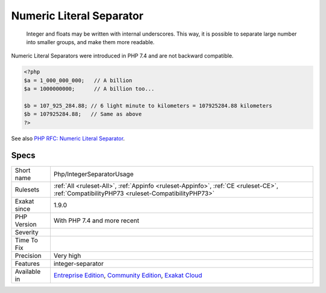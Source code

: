 .. _php-integerseparatorusage:

.. _numeric-literal-separator:

Numeric Literal Separator
+++++++++++++++++++++++++

  Integer and floats may be written with internal underscores. This way, it is possible to separate large number into smaller groups, and make them more readable.

Numeric Literal Separators were introduced in PHP 7.4 and are not backward compatible.


.. code-block:: php
   
   <?php
   $a = 1_000_000_000;   // A billion
   $a = 1000000000;      // A billion too...
   
   $b = 107_925_284.88;‬ // 6 light minute to kilometers = 107925284.88 kilometers
   $b = 107925284.88;‬   // Same as above
   ?>

See also `PHP RFC: Numeric Literal Separator <https://wiki.php.net/rfc/numeric_literal_separator>`_.


Specs
_____

+--------------+-----------------------------------------------------------------------------------------------------------------------------------------------------------------------------------------+
| Short name   | Php/IntegerSeparatorUsage                                                                                                                                                               |
+--------------+-----------------------------------------------------------------------------------------------------------------------------------------------------------------------------------------+
| Rulesets     | :ref:`All <ruleset-All>`, :ref:`Appinfo <ruleset-Appinfo>`, :ref:`CE <ruleset-CE>`, :ref:`CompatibilityPHP73 <ruleset-CompatibilityPHP73>`                                              |
+--------------+-----------------------------------------------------------------------------------------------------------------------------------------------------------------------------------------+
| Exakat since | 1.9.0                                                                                                                                                                                   |
+--------------+-----------------------------------------------------------------------------------------------------------------------------------------------------------------------------------------+
| PHP Version  | With PHP 7.4 and more recent                                                                                                                                                            |
+--------------+-----------------------------------------------------------------------------------------------------------------------------------------------------------------------------------------+
| Severity     |                                                                                                                                                                                         |
+--------------+-----------------------------------------------------------------------------------------------------------------------------------------------------------------------------------------+
| Time To Fix  |                                                                                                                                                                                         |
+--------------+-----------------------------------------------------------------------------------------------------------------------------------------------------------------------------------------+
| Precision    | Very high                                                                                                                                                                               |
+--------------+-----------------------------------------------------------------------------------------------------------------------------------------------------------------------------------------+
| Features     | integer-separator                                                                                                                                                                       |
+--------------+-----------------------------------------------------------------------------------------------------------------------------------------------------------------------------------------+
| Available in | `Entreprise Edition <https://www.exakat.io/entreprise-edition>`_, `Community Edition <https://www.exakat.io/community-edition>`_, `Exakat Cloud <https://www.exakat.io/exakat-cloud/>`_ |
+--------------+-----------------------------------------------------------------------------------------------------------------------------------------------------------------------------------------+


